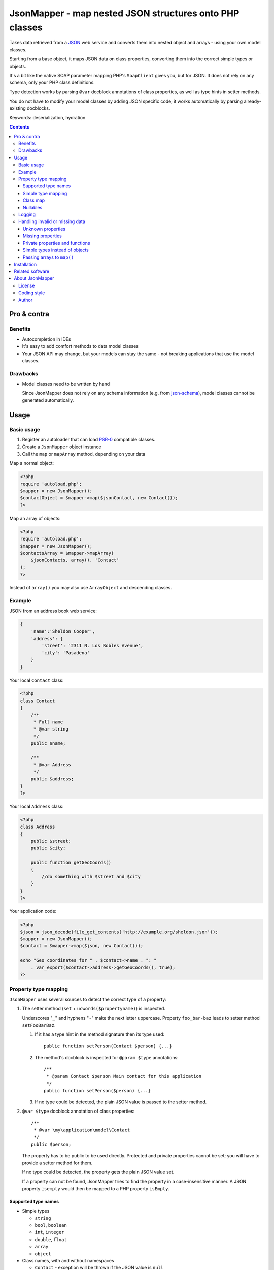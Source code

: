 ********************************************************
JsonMapper - map nested JSON structures onto PHP classes
********************************************************

.. image:: https://api.travis-ci.org/cweiske/jsonmapper.png
   :target: https://travis-ci.org/cweiske/jsonmapper
   :align: right

Takes data retrieved from a JSON__ web service and converts them
into nested object and arrays - using your own model classes.

Starting from a base object, it maps JSON data on class properties,
converting them into the correct simple types or objects.

It's a bit like the native SOAP parameter mapping PHP's ``SoapClient``
gives you, but for JSON.
It does not rely on any schema, only your PHP class definitions.

Type detection works by parsing ``@var`` docblock annotations of
class properties, as well as type hints in setter methods.

You do not have to modify your model classes by adding JSON specific code;
it works automatically by parsing already-existing docblocks.

Keywords: deserialization, hydration

__ http://json.org/


.. contents::

============
Pro & contra
============

Benefits
========
- Autocompletion in IDEs
- It's easy to add comfort methods to data model classes
- Your JSON API may change, but your models can stay the same - not
  breaking applications that use the model classes.

Drawbacks
=========
- Model classes need to be written by hand

  Since JsonMapper does not rely on any schema information
  (e.g. from `json-schema`__), model classes cannot be generated
  automatically.

__ http://json-schema.org/


=====
Usage
=====

Basic usage
===========
#. Register an autoloader that can load `PSR-0`__ compatible classes.
#. Create a ``JsonMapper`` object instance
#. Call the ``map`` or ``mapArray`` method, depending on your data

Map a normal object:

.. code:: php

    <?php
    require 'autoload.php';
    $mapper = new JsonMapper();
    $contactObject = $mapper->map($jsonContact, new Contact());
    ?>

Map an array of objects:

.. code:: php

    <?php
    require 'autoload.php';
    $mapper = new JsonMapper();
    $contactsArray = $mapper->mapArray(
        $jsonContacts, array(), 'Contact'
    );
    ?>

Instead of ``array()`` you may also use ``ArrayObject`` and descending classes.

__ http://www.php-fig.org/psr/psr-0/


Example
=======
JSON from an address book web service:

.. code:: javascript

    {
        'name':'Sheldon Cooper',
        'address': {
            'street': '2311 N. Los Robles Avenue',
            'city': 'Pasadena'
        }
    }

Your local ``Contact`` class:

.. code:: php

    <?php
    class Contact
    {
        /**
         * Full name
         * @var string
         */
        public $name;

        /**
         * @var Address
         */
        public $address;
    }
    ?>

Your local ``Address`` class:

.. code:: php

    <?php
    class Address
    {
        public $street;
        public $city;

        public function getGeoCoords()
        {
            //do something with $street and $city
        }
    }
    ?>

Your application code:

.. code:: php

    <?php
    $json = json_decode(file_get_contents('http://example.org/sheldon.json'));
    $mapper = new JsonMapper();
    $contact = $mapper->map($json, new Contact());

    echo "Geo coordinates for " . $contact->name . ": "
        . var_export($contact->address->getGeoCoords(), true);
    ?>


Property type mapping
=====================
``JsonMapper`` uses several sources to detect the correct type of
a property:

#. The setter method (``set`` + ``ucwords($propertyname)``) is inspected.

   Underscores "``_``" and hyphens "``-``" make the next letter uppercase.
   Property ``foo_bar-baz`` leads to setter method ``setFooBarBaz``.

   #. If it has a type hint in the method signature then its type used::

        public function setPerson(Contact $person) {...}

   #. The method's docblock is inspected for ``@param $type`` annotations::

        /**
         * @param Contact $person Main contact for this application
         */
        public function setPerson($person) {...}

   #. If no type could be detected, the plain JSON value is passed
      to the setter method.

#. ``@var $type`` docblock annotation of class properties::

    /**
     * @var \my\application\model\Contact
     */
    public $person;

   The property has to be public to be used directly.
   Protected and private properties cannot be set; you will have to
   provide a setter method for them.

   If no type could be detected, the property gets the plain JSON value set.

   If a property can not be found, JsonMapper tries to find the property
   in a case-insensitive manner.
   A JSON property ``isempty`` would then be mapped to a PHP property
   ``isEmpty``.


Supported type names
--------------------

- Simple types

  - ``string``
  - ``bool``, ``boolean``
  - ``int``, ``integer``
  - ``double``, ``float``
  - ``array``
  - ``object``
- Class names, with and without namespaces

  - ``Contact`` - exception will be thrown if the JSON value is ``null``
- Arrays of simple types and class names:

  - ``int[]``
  - ``Contact[]``
- Multidimensional arrays:

  - ``int[][]``
  - ``TreeDeePixel[][][]``
- ArrayObjects of simple types and class names:

  - ``ContactList[Contact]``
  - ``NumberList[int]``
- Nullable types:

  - ``int|null`` - will be ``null`` if the value in JSON is
    ``null``, otherwise it will be an integer
  - ``Contact|null`` - will be ``null`` if the value in JSON is
    ``null``, otherwise it will be an object of type ``Contact``

ArrayObjects and extending classes are treated as arrays.

Variables without a type or with type ``mixed`` will get the
JSON value set directly without any conversion.

See `phpdoc's type documentation`__ for more information.

__ http://phpdoc.org/docs/latest/references/phpdoc/types.html


Simple type mapping
-------------------
When an object shall be created but the JSON contains a simple type
only (e.g. string, float, boolean), this value is passed to
the classes' constructor. Example:

PHP code:

.. code:: php

    /**
     * @var DateTime
     */
    public $date;

JSON:

.. code:: js

    {"date":"2014-05-15"}

This will result in ``new DateTime('2014-05-15')`` being called.


Class map
---------
When variables are defined as objects of abstract classes or interfaces,
JsonMapper would normally try to instantiate those directly and crash.

Using JsonMapper's ``$classMap`` property, you can specify which classes
shall get instantiated instead:

.. code:: php

    $jm = new JsonMapper();
    $jm->classMap['Foo'] = 'Bar';
    $jm->map(...);

This would create objects of type ``Bar`` when a variable is defined to be
of type ``Foo``.

It is also possible to use a callable in case the actual implementation class
needs to be determined dynamically (for example in case of a union).
The mapped class ('Foo' in the example below) and the Json data are passed as
parameters into the call.

.. code:: php

    $mapper = function ($class, $jvalue) {
        // examine $class and $jvalue to figure out what class to use...
        return 'DateTime';
    };

    $jm = new JsonMapper();
    $jm->classMap['Foo'] = $mapper;
    $jm->map(...);


Nullables
---------
JsonMapper throws an exception when a JSON property is ``null``,
unless the PHP class property has a nullable type - e.g. ``Contact|null``.

If your API contains many fields that may be ``null`` and you do not want
to make all your type definitions nullable, set:

.. code:: php

    $jm->bStrictNullTypes = false;


Logging
=======
JsonMapper's ``setLogger()`` method supports all PSR-3__ compatible
logger instances.

Events that get logged:

- JSON data contain a key, but the class does not have a property
  or setter method for it.
- Neither setter nor property can be set from outside because they
  are protected or private

__ http://www.php-fig.org/psr/psr-3/


Handling invalid or missing data
================================
During development, APIs often change.
To get notified about such changes, JsonMapper can be configured to
throw exceptions in case of either missing or yet unknown data.


Unknown properties
------------------
When JsonMapper sees properties in the JSON data that are
not defined in the PHP class, you can let it throw an exception
by setting ``$bExceptionOnUndefinedProperty``:

.. code:: php

    $jm = new JsonMapper();
    $jm->bExceptionOnUndefinedProperty = true;
    $jm->map(...);

You may also choose to handle those properties yourself by setting
a callable__ to ``$undefinedPropertyHandler``:

__ http://php.net/manual/en/language.types.callable.php

.. code:: php

    /**
     * Handle undefined properties during JsonMapper::map()
     *
     * @param object $object    Object that is being filled
     * @param string $propName  Name of the unknown JSON property
     * @param mixed  $jsonValue JSON value of the property
     *
     * @return void
     */
    function setUndefinedProperty($object, $propName, $jsonValue)
    {
        $object->{'UNDEF' . $propName} = $jsonValue;
    }

    $jm = new JsonMapper();
    $jm->undefinedPropertyHandler = 'setUndefinedProperty';
    $jm->map(...);


Missing properties
------------------
Properties in your PHP classes can be marked as "required" by
putting ``@required`` in their docblock:

.. code:: php

    /**
     * @var string
     * @required
     */
    public $someDatum;

When the JSON data do not contain this property, JsonMapper will throw
an exception when ``$bExceptionOnMissingData`` is activated:

.. code:: php

    $jm = new JsonMapper();
    $jm->bExceptionOnMissingData = true;
    $jm->map(...);

Option ``$bRemoveUndefinedAttributes`` causes JsonMapper to remove properties
from the final object if they have not been in the JSON data:

.. code:: php

    $jm = new JsonMapper();
    $jm->bRemoveUndefinedAttributes = true;
    $jm->map(...);


Private properties and functions
--------------------------------
You can allow mapping to private and protected properties and
setter methods by setting ``$bIgnoreVisibility`` to true:

.. code:: php

    $jm = new JsonMapper();
    $jm->bIgnoreVisibility = true;
    $jm->map(...);


Simple types instead of objects
-------------------------------
When a variable's type is a class and JSON data is a simple type
like ``string``, JsonMapper passes this value to the class' constructor.

If you do not want this, set ``$bStrictObjectTypeChecking`` to ``true``:

.. code:: php

    $jm = new JsonMapper();
    $jm->bStrictObjectTypeChecking = true;
    $jm->map(...);

An exception is then thrown in such cases.


Passing arrays to ``map()``
---------------------------
You may wish to pass array data into ``map()`` that you got by calling

.. code:: php

    json_decode($jsonString, true)

By default, JsonMapper will throw an exception because ``map()`` requires
an object as first parameter.
You can circumvent that by setting ``$bEnforceMapType`` to ``false``:

.. code:: php

    $jm = new JsonMapper();
    $jm->bEnforceMapType = false;
    $jm->map(...);


============
Installation
============
Via Composer from Packagist__::

    $ composer require netresearch/jsonmapper

__ https://packagist.org/packages/netresearch/jsonmapper


================
Related software
================
Alternatives

- `Jackson's data binding`__ for Java
- `Johannes Schmitt Serializer`__ for PHP
- `metassione`__ for PHP
- `Cartographer`__ for PHP
- `Data Transfer Object`__ for PHP

__ https://fasterxml.github.io/jackson-databind/
__ http://jmsyst.com/libs/serializer
__ https://github.com/drbonzo/metassione
__ https://github.com/jonjomckay/cartographer
__ https://github.com/spatie/data-transfer-object


================
About JsonMapper
================

License
=======
JsonMapper is licensed under the `OSL 3.0`__.

__ http://opensource.org/licenses/osl-3.0


Coding style
============
JsonMapper follows the `PEAR Coding Standards`__.

__ http://pear.php.net/manual/en/standards.php


Author
======
`Christian Weiske`__, `cweiske.de`__

__ mailto:cweiske+jsonmapper@cweiske.de
__ http://cweiske.de/
